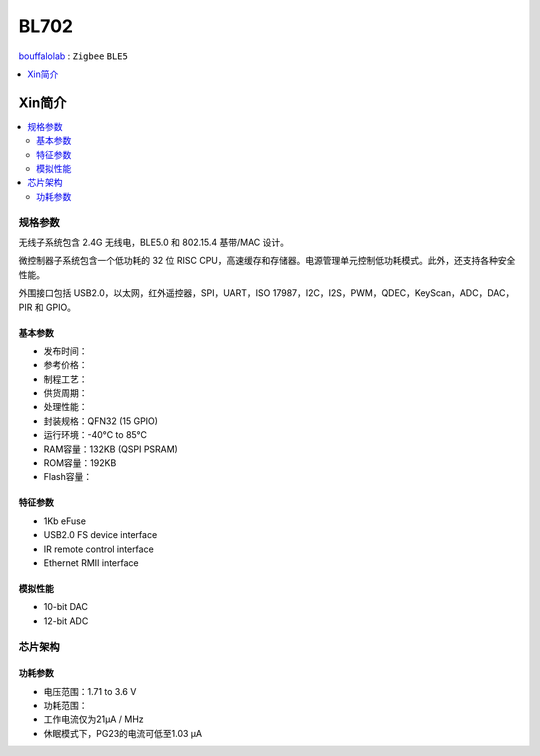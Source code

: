 
.. _bl702:

BL702
===============

`bouffalolab <https://www.bouffalolab.com/>`_ : ``Zigbee`` ``BLE5``

.. contents::
    :local:
    :depth: 1


Xin简介
-----------

.. image:: ./images/BL702s.png
    :target: https://www.bouffalolab.com/bl70X

.. contents::
    :local:

规格参数
~~~~~~~~~~~

无线子系统包含 2.4G 无线电，BLE5.0 和 802.15.4 基带/MAC 设计。

微控制器子系统包含一个低功耗的 32 位 RISC CPU，高速缓存和存储器。电源管理单元控制低功耗模式。此外，还支持各种安全性能。

外围接口包括 USB2.0，以太网，红外遥控器，SPI，UART，ISO 17987，I2C，I2S，PWM，QDEC，KeyScan，ADC，DAC，PIR 和 GPIO。

基本参数
^^^^^^^^^^^

* 发布时间：
* 参考价格：
* 制程工艺：
* 供货周期：
* 处理性能：
* 封装规格：QFN32 (15 GPIO)
* 运行环境：-40°C to 85°C
* RAM容量：132KB (QSPI PSRAM)
* ROM容量：192KB
* Flash容量：

特征参数
^^^^^^^^^^^

* 1Kb eFuse
* USB2.0 FS device interface
* IR remote control interface
* Ethernet RMII interface

模拟性能
^^^^^^^^^^^

* 10-bit DAC
* 12-bit ADC

芯片架构
~~~~~~~~~~~

功耗参数
^^^^^^^^^^^

* 电压范围：1.71 to 3.6 V
* 功耗范围：
* 工作电流仅为21µA / MHz
* 休眠模式下，PG23的电流可低至1.03 µA
